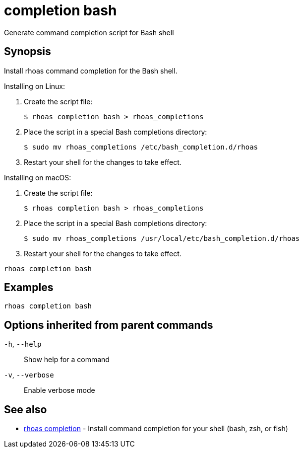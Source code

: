 ifdef::env-github,env-browser[:context: cmd]
[id='ref-completion-bash_{context}']
= completion bash

[role="_abstract"]
Generate command completion script for Bash shell

[discrete]
== Synopsis

Install rhoas command completion for the Bash shell.

Installing on Linux:

  1. Create the script file:

     $ rhoas completion bash > rhoas_completions

  2. Place the script in a special Bash completions directory:

     $ sudo mv rhoas_completions /etc/bash_completion.d/rhoas

  3. Restart your shell for the changes to take effect.

Installing on macOS:

  1. Create the script file:

     $ rhoas completion bash > rhoas_completions

  2. Place the script in a special Bash completions directory:

     $ sudo mv rhoas_completions /usr/local/etc/bash_completion.d/rhoas

  3. Restart your shell for the changes to take effect.


....
rhoas completion bash
....

[discrete]
== Examples

....
rhoas completion bash

....

[discrete]
== Options inherited from parent commands

  `-h`, `--help`::      Show help for a command
  `-v`, `--verbose`::   Enable verbose mode

[discrete]
== See also


 
* link:{path}#ref-rhoas-completion_{context}[rhoas completion]	 - Install command completion for your shell (bash, zsh, or fish)

